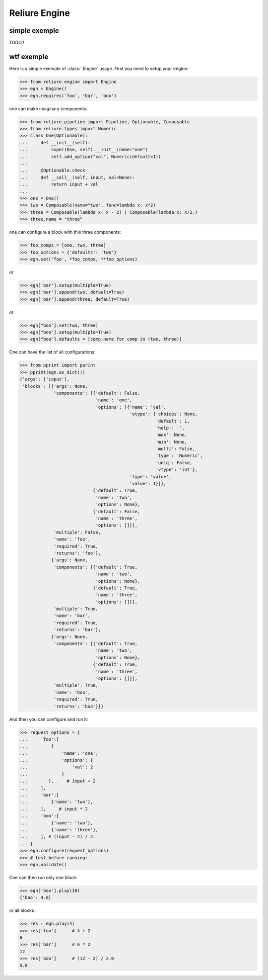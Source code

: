 .. _reliure-engine:

Reliure Engine
==============

simple exemple
~~~~~~~~~~~~~~

TODO !

wtf exemple
~~~~~~~~~~~

Here is a simple exemple of :class:`.Engine` usage.
First you need to setup your engine:

>>> from reliure.engine import Engine
>>> egn = Engine()
>>> egn.requires('foo', 'bar', 'boo')

one can make imaginary components:

>>> from reliure.pipeline import Pipeline, Optionable, Composable
>>> from reliure.types import Numeric
>>> class One(Optionable):
...     def __init__(self):
...         super(One, self).__init__(name="one")
...         self.add_option("val", Numeric(default=1))
... 
...     @Optionable.check
...     def __call__(self, input, val=None):
...         return input + val
... 
>>> one = One()
>>> two = Composable(name="two", func=lambda x: x*2)
>>> three = Composable(lambda x: x - 2) | Composable(lambda x: x/2.)
>>> three.name = "three"

one can configure a block with this three components:

>>> foo_comps = [one, two, three]
>>> foo_options = {'defaults': 'two'}
>>> egn.set('foo', *foo_comps, **foo_options)

or

>>> egn['bar'].setup(multiple=True)
>>> egn['bar'].append(two, default=True)
>>> egn['bar'].append(three, default=True)

or

>>> egn["boo"].set(two, three)
>>> egn["boo"].setup(multiple=True)
>>> egn["boo"].defaults = [comp.name for comp in (two, three)]

One can have the list of all configurations:

>>> from pprint import pprint
>>> pprint(egn.as_dict())
{'args': ['input'],
 'blocks': [{'args': None,
             'components': [{'default': False,
                             'name': 'one',
                             'options': [{'name': 'val',
                                          'otype': {'choices': None,
                                                    'default': 1,
                                                    'help': '',
                                                    'max': None,
                                                    'min': None,
                                                    'multi': False,
                                                    'type': 'Numeric',
                                                    'uniq': False,
                                                    'vtype': 'int'},
                                          'type': 'value',
                                          'value': 1}]},
                            {'default': True,
                             'name': 'two',
                             'options': None},
                            {'default': False,
                             'name': 'three',
                             'options': []}],
             'multiple': False,
             'name': 'foo',
             'required': True,
             'returns': 'foo'},
            {'args': None,
             'components': [{'default': True,
                             'name': 'two',
                             'options': None},
                            {'default': True,
                             'name': 'three',
                             'options': []}],
             'multiple': True,
             'name': 'bar',
             'required': True,
             'returns': 'bar'},
            {'args': None,
             'components': [{'default': True,
                             'name': 'two',
                             'options': None},
                            {'default': True,
                             'name': 'three',
                             'options': []}],
             'multiple': True,
             'name': 'boo',
             'required': True,
             'returns': 'boo'}]}



And then you can configure and run it:

>>> request_options = {
...     'foo':[
...         {
...             'name': 'one',
...             'options': {
...                 'val': 2
...             }
...        },     # input + 2
...     ],
...     'bar':[
...         {'name': 'two'},
...     ],     # input * 2
...     'boo':[
...         {'name': 'two'},
...         {'name': 'three'},
...     ], # (input - 2) / 2.
... }
>>> egn.configure(request_options)
>>> # test before running:
>>> egn.validate()

One can then run only one block:

>>> egn['boo'].play(10)
{'boo': 4.0}

or all blocks :

>>> res = egn.play(4)
>>> res['foo']      # 4 + 2
6
>>> res['bar']      # 6 * 2
12
>>> res['boo']      # (12 - 2) / 2.0
5.0

